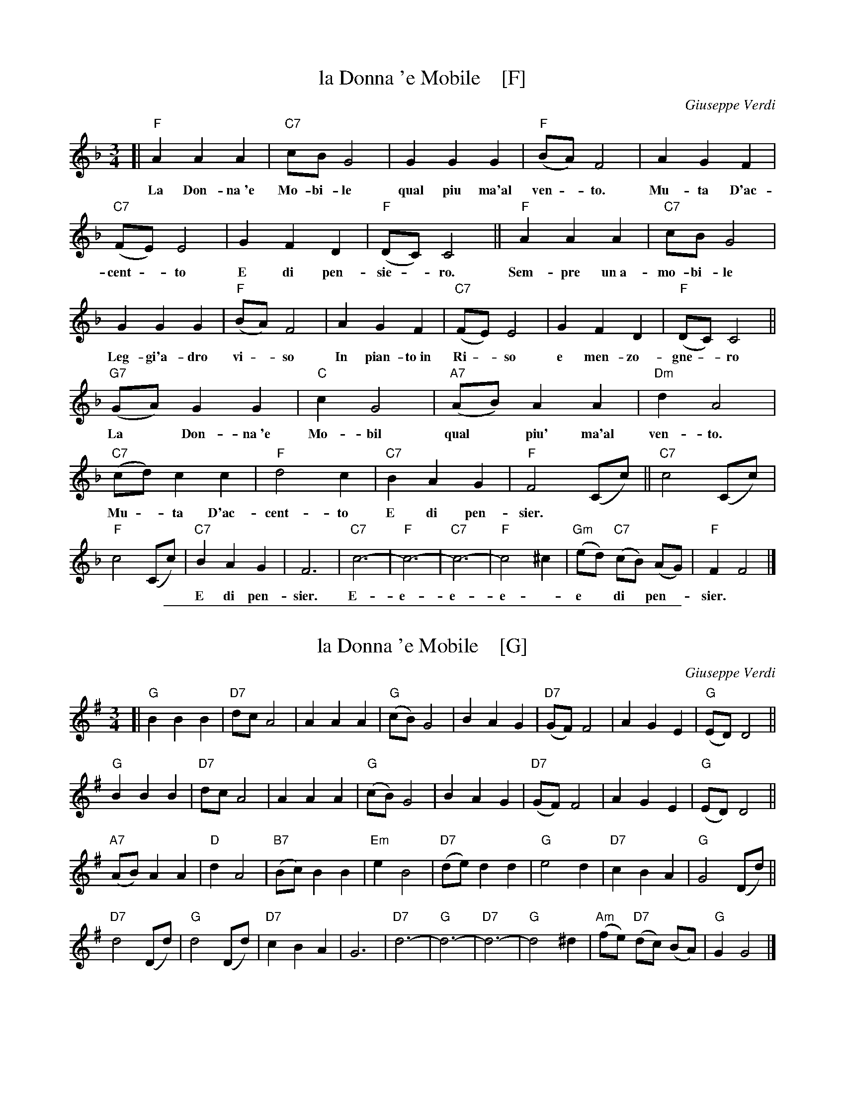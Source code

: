 
X: 1
T: la Donna 'e Mobile    [F]
C: Giuseppe Verdi
R: waltz, mazurka
Z: 2017 John Chambers <jc:trillian.mit.edu>
M: 3/4
L: 1/8
K: F
%%continueall 1
[|\
"F"A2 A2 A2 | "C7"cB G4 | G2 G2 G2 | "F"(BA) F4 |
w: La Don-na~'e Mo-bi-le qual piu ma'al ven -to.
A2 G2 F2 | "C7"(FE) E4 | G2 F2 D2 | "F"(DC) C4 ||
w: Mu-ta D'ac-cent -to E di pen-sie -ro.
"F"A2 A2 A2 | "C7"cB G4 | G2 G2 G2 | "F"(BA) F4 |
w: Sem-pre un~a-mo-bi-le Leg-gi'a-dro vi -so
A2 G2 F2 | "C7"(FE) E4 | G2 F2 D2 | "F"(DC) C4 ||
w: In pian-to~in Ri -so e men-zo-gne -ro
"G7"(GA) G2 G2 | "C"c2 G4 | "A7"(AB) A2 A2 | "Dm"d2 A4 |
w: La* Don-na~'e Mo-bil qual* piu' ma'al ven-to.
"C7"(cd) c2 c2 | "F"d4 c2 | "C7"B2 A2 G2 | "F"F4 (Cc) ||
w: Mu -ta D'ac-cent-to E di pen-sier.**
"C7"c4 (Cc) | "F"c4 (Cc) | "C7"B2 A2 G2 | F6 |
w: | | E di pen-sier.
"C7"c6- | "F"c6- | "C7"c6- | "F"c4 ^c2 | "Gm"(ed) "C7"(cB) (AG) | "F"F2 F4 |]
w:E-e-e-e -e* di* pen-*sier.*

%%sep 1 1 500

X: 1
T: la Donna 'e Mobile    [G]
C: Giuseppe Verdi
R: waltz, mazurka
Z: 2017 John Chambers <jc:trillian.mit.edu>
M: 3/4
L: 1/8
K: G
%%continueall 0
[|\
"G"B2 B2 B2 | "D7"dc A4 | A2 A2 A2 | "G"(cB) G4 |\
B2 A2 G2 | "D7"(GF) F4 | A2 G2 E2 | "G"(ED) D4 ||
"G"B2 B2 B2 | "D7"dc A4 | A2 A2 A2 | "G"(cB) G4 |\
B2 A2 G2 | "D7"(GF) F4 | A2 G2 E2 | "G"(ED) D4 ||
"A7"(AB) A2 A2 | "D"d2 A4 | "B7"(Bc) B2 B2 | "Em"e2 B4 |\
"D7"(de) d2 d2 | "G"e4 d2 | "D7"c2 B2 A2 | "G"G4 (Dd) ||
"D7"d4 (Dd) | "G"d4 (Dd) | "D7"c2 B2 A2 | G6 |\
"D7"d6- | "G"d6- | "D7"d6- | "G"d4 ^d2 | "Am"(fe) "D7"(dc) (BA) | "G"G2 G4 |]
